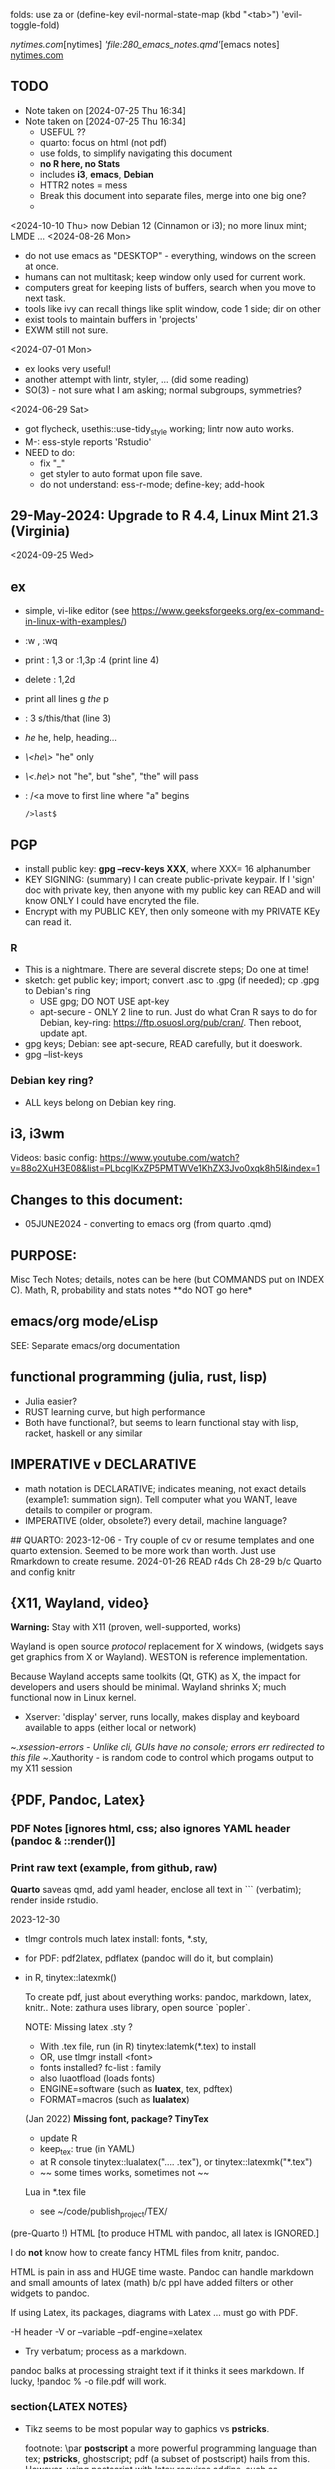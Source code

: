 folds:  use za or (define-key evil-normal-state-map (kbd "<tab>") 'evil-toggle-fold)


[[nytimes.com]][nytimes]
[['file:280_emacs_notes.qmd']][emacs notes]
[[https://www.nytimes.com][nytimes.com]]
**  TODO
- Note taken on [2024-07-25 Thu 16:34]
- Note taken on [2024-07-25 Thu 16:34]
    -   USEFUL ??
    -   quarto:  focus on html (not pdf)
    -   use folds, to simplify navigating this document
    -   **no R here, no Stats**
    -   includes *i3*, *emacs*, *Debian*
    -   HTTR2 notes = mess
    -   Break this document into separate files, merge into one big one?
	
  -	
<2024-10-10 Thu>  now Debian 12 (Cinnamon or i3);  no more linux mint; LMDE ...
<2024-08-26 Mon> 
- do not use emacs as "DESKTOP"  - everything, windows  on the screen at once.
- humans can not multitask;  keep window only used for current work.
- computers great for keeping lists of buffers, search when you move to next task.
- tools like ivy can recall things like split window, code 1 side; dir on other
- exist tools to maintain buffers in 'projects'
- EXWM still not sure.

<2024-07-01 Mon>
- ex looks very useful!
- another attempt with lintr, styler, ... (did some reading)
- SO(3) - not sure what I am asking;  normal subgroups, symmetries?
  
<2024-06-29 Sat>
- got flycheck,  usethis::use-tidy_style working; lintr now auto works.
- M-: ess-style reports 'Rstudio'
- NEED to do:
  - fix "_"
  - get styler to auto format upon file save.
  - do not understand: ess-r-mode; define-key; add-hook 


**  29-May-2024:   Upgrade to R 4.4,  Linux Mint 21.3 (Virginia)


<2024-09-25 Wed>

** ex
- simple, vi-like editor  (see https://www.geeksforgeeks.org/ex-command-in-linux-with-examples/)
-  :w , :wq
-  print    : 1,3    or :1,3p     :4 (print line 4)
-  delete   : 1,2d 
-  print all lines  g /the/ p
-  : 3 s/this/that  (line 3)
-  /he/   he, help, heading...
- /\<he\>/   "he"   only
- /\<.he\>/  not "he", but "she", "the" will pass 
- : /<a    move to first line where "a" begins
  : />last$

**  PGP
-  install public key: *gpg --recv-keys XXX*,  where XXX= 16 alphanumber
-  KEY SIGNING:  (summary)   I can create public-private keypair.
  If I 'sign' doc with private key, then anyone with my public key can
  READ and will know ONLY I could have encryted the file.
-   Encrypt with my PUBLIC KEY,   then only  someone with my PRIVATE  KEy can   read it.

*** R
-   This is a nightmare.  There are  several discrete steps;  Do one at time!
-   sketch:  get public key;  import;  convert .asc to .gpg (if needed); cp .gpg   to Debian's ring
 -  USE gpg;  DO NOT USE apt-key 
 -  apt-secure - ONLY 2 line to run.  Just do what Cran R says to do for Debian, key-ring:
   https://ftp.osuosl.org/pub/cran/.   Then reboot, update apt.
-   gpg  keys;  Debian: see apt-secure,  READ carefully, but it doeswork.
-   gpg  --list-keys

*** Debian key ring?
-   ALL  keys  belong on  Debian key ring.


** i3, i3wm
Videos:
basic config: https://www.youtube.com/watch?v=88o2XuH3E08&list=PLbcglKxZP5PMTWVe1KhZX3Jvo0xqk8h5I&index=1

** Changes to this document:
- 05JUNE2024  - converting to emacs  org (from quarto .qmd)

**  PURPOSE:		
Misc Tech Notes;  details, notes can be here (but COMMANDS put
on INDEX C).  Math, R, probability and stats notes **do NOT go here*


** emacs/org mode/eLisp

SEE:  Separate emacs/org documentation

** functional programming (julia, rust, lisp)
- Julia easier?
- RUST learning curve,  but high performance
- Both have functional?,   but seems to learn functional stay with lisp, racket, haskell or any similar

**	IMPERATIVE v DECLARATIVE
-	math notation is DECLARATIVE;   indicates meaning, not exact details
  (example1:  summation sign).  Tell computer what you WANT, leave details to
  compiler or program.
-	IMPERATIVE (older, obsolete?) every detail, machine language?
##  QUARTO:
2023-12-06 -  Try couple of cv or resume templates and one quarto extension.   Seemed to be more work than worth.  Just use Rmarkdown to create resume.
2024-01-26	READ r4ds Ch 28-29 b/c Quarto and config knitr



**  {X11, Wayland, video}
**Warning:**  Stay with X11 (proven, well-supported, works)

Wayland is open source \textit{protocol} replacement for X windows, (widgets
says get graphics from X or Wayland).
WESTON is reference implementation.

Because Wayland accepts same toolkits (Qt, GTK) as X, the impact for developers
and users should be minimal.  Wayland shrinks X;  much functional now in Linux
kernel.  

- Xserver:   'display' server, runs locally, makes display and keyboard available to apps (either local or network)
~/.xsession-errors - Unlike cli, GUIs have no console;   errors err redirected to this file
~/.Xauthority - is random code to control which progams output to my X11 session


** {PDF, Pandoc, Latex}

*** PDF Notes   [ignores html, css; also ignores YAML header (pandoc & ::render()]
*** Print raw text (example, from github, raw)
*Quarto* saveas qmd, add yaml header, enclose all text in ``` (verbatim); render inside rstudio.


2023-12-30
-	tlmgr controls much latex install: fonts, *.sty,
-	for PDF:   pdf2latex, pdflatex (pandoc will do it, but complain)
-		   in R, tinytex::latexmk()

 To create pdf, just about everything works:  pandoc, markdown, latex, knitr..
 Note:  zathura uses library, open source `popler`.


  NOTE:   Missing latex .sty ?  
		-	With .tex file, run (in R) tinytex:latemk(*.tex) to install
		- OR, use tlmgr install <font>
		-	fonts installed?  fc-list : family
		- also luaotfload (loads fonts)
		-	ENGINE=software (such as **luatex**, tex, pdftex) 
		-	FORMAT=macros (such as **lualatex**)

  (Jan 2022) **Missing font, package?   TinyTex**
  *  update R
  *  keep_tex:  true (in YAML)
  *  at R console  tinytex::lualatex(".... .tex"), or tinytex::latexmk("*.tex")
  *  ~~ some times works, sometimes not ~~

  Lua in *.tex file
  *  see ~/code/publish_project/TEX/




(pre-Quarto !)  HTML [to produce HTML with pandoc, all latex is IGNORED.]  

I do **not** know how to create fancy HTML files from knitr, pandoc.

 HTML is pain in ass and HUGE time waste.  Pandoc can handle markdown and
 small amounts of latex (math) b/c ppl have added filters or other widgets to
 pandoc.

 If using Latex, its packages, diagrams with Latex ... must go with PDF.

-H header  
-V or --variable  
--pdf-engine=xelatex  



-	Try verbatum; process as a markdown.
pandoc balks at processing straight text if it thinks it sees markdown.
If lucky, !pandoc % -o file.pdf will work.

***  section{LATEX NOTES}

-	Tikz seems to be most popular way to gaphics vs **pstricks**.

	footnote: \par
	**postscript** a more powerful programming language than tex; **pstricks**,
	ghostscript; pdf (a subset of postscript) hails from this.  However, using
	postscript with latex requires addins, such as ghostscript; drivers; ...
	Avoid **postscript** and packages pstricks, even if greater capability.

Original tex was 320 low-level cmds (aka primitives). 
Macros created from these.
But actual engine (tex) hidden from user.


**LuaTex** (engine) is re-write of core TEX engine (hard, written in C).  
Therefore, **LuaTex** added primitives, more open (can use tex or lua)

**LuaLatex** is macro package.

EXAMPLE:  In .tex file, write lua:  directlua is new primitive; lua api inside
value for  

$$\pi = \directlua{tex.sprint(math.pi)}$$

*** revealjs slides with Quarto



** make
- Make:  seldom use; but I did collect many examples of zsh, ls + regex examples, zsh commands re:  disk, storage, files ..., R to create packages
- Therefore, do not discard make_project directory
- https://github.com/jimrothstein/make_project
- https://github.com/mxenoph/cheat_sheets/blob/master/make_cheatsheet.pdf
  

** section(R}
-	No R;  use 310_

** GIT commands   
HEAD - can point to branch (tip) or a commit (detached HEAD). Commits are
immutable. HEADS can move around.
- git merge --no-ff --no-commit main   (no fastforward, *dry-run*) 

- git restore --source master~2 path/file    (2 commits back, give path to file)


** Install R
   - on Ubuntu,  or mintlinux virgina,  use  jammy and  follow https://cran.r-project.org/bin/linux/ubuntu/ (works)   
   - on Debian (such as LMDE) follow https://cran.r-project.org/bin/linux/debian/
     (1) Add: sudo vim.tiny /etc/apt/sources.list
     (2) insert:  the deb XXX link 
     (3) save, run as jim, sudo apt install r-base etc.
**  section{Lua}

-   TODo:  move lua into lua_project as code; or index or .....

-   luarocks - project to allow developers to integrate lua modules, dependenices into their lua code.

-   In lua, nil or false evaluate to:  false
0 or '', evaluate to: true


Lua + neovim:
    *  code is lua.
    *  but calls the neovim API | look careful, can see the vim
        *  api.nvim...command("enew") -- creates new file and edits.
        *  vim.bo[0],buftype=nofile

--  These are vim api ,  called by lua


-- shortcuts:
local cmd = vim.cmd
cmd("pwd")   -- execute vim Ex: command 

-- current file name:  
:lua print(vim.fn.expand('%')  

--  set vim options
:lua vim.api.nvim_command('set nonumber')   
:lua vim.api.nvim_command('set number!')        -- toggle
:lua vim.api.nvim_command('echo "Hello, Nvim!"')

--  list buffers, vim.cmd is alias for vim.api.nvim_exec()
:lua vim.cmd('buffers') 

-- print
:lua print(_VERSION)
:lua print("hi")

-- print, datatypes
-- Data types are converted correctly
print(vim.api.nvim_eval('1 + 1')) -- 2
print(vim.inspect(vim.api.nvim_eval('[1, 2, 3]'))) -- { 1, 2, 3 }
print(vim.inspect(vim.api.nvim_eval('{"foo": "bar", "baz": "qux"}'))) -- { baz = "qux", foo = "bar" }
print(vim.api.nvim_eval('v:true')) -- true
print(vim.api.nvim_eval('v:null')) -- nil


vim.api.nvim_command('new')

-- To run a lua file
:luafile %
x = 41
if x > 40 then
  print('over 40')
else
  print('under')
end

-- verb (in init.vim)
-- y{motion} will highlight for you!
-- :au TextYankPost * silent! lua vim.highlight.on_yank() 

-- This is a .lua file
-- To source it from .vim:   :luafile <file>
-- :luafile % will also work.
x = "hello"
print(x)

-- tools.lua
local api = vim.api
local M = {}
function M.makeScratch()
  api.nvim.command('enew') -- equal to :enew
  vim.bo[0].buftype=md
end
return M


-- in vim
-- create new command (fails)
-- :command! Scratch lua require'0001_tools'.makeScratch()
--



-- :lua vim.wo.number = true
-- vim.api.nvim_set_win_option('number', true)
-- lua print(vim.wo.number)

-- in a lua file only need following  (and reload)
vim.wo.number = true
vim.wo.number = false
vim.bo.shiftwidth = 4    
  

--end



** NEOVIM NOTES

*** neovim, nvim, vim  update to latest version
{
 Tue  02 Nov 2021 (also 30 DEC 2021)
-  download nvim.appimage | place in ~/bin/ | will overwrite prior
-  change permissions to  764
-  do not touch soft link nvim --> nvim.appimage
-  nothing more than this.

 Wed  09 Feb 2022

-   neovim TERMINAL BUFFER has 2 modes:  Normal (move around as usual, gf, y
etc) and a NEW MODE:  Terminal mode.  This mode means we see BASH cursor.
Anything entered goes there.  There is NO INSERT/EDIT Mode.  You deal with
Terminal mode at the ACTIVE line only.
See #75 Vimcast

-   This mapping copies line , inserts into terminal buffer and runs
noremap <leader>tl Vy<C-w>wpa<CR><C-\><C-n><C-w>pj
}

*** VIM writing_notes

*jim_writing_notes1*

http://www.terminally-incoherent.com/blog/2013/06/17/using-vim-for-writing-prose/
:h help-writing
## hard wrap is friend  

a=automatic reformat
t=wrap at textwidth

setlocal formatoptions=ant
setlocal textwidth=80
setlocal wrapmargin=0
setlocal foldcolumn=3 		"trick, to set left margin	 


Long parapgarapja l;akdsjf asalkfjas d; asdfk;ladsjf  lk;adjf a;lkaf as;l
asdfjl; adsfl;kj d;as fasdj;lkj afds;lkj 

***  Folds
26FEB2022  set to use treesitter;  don't seem to work

***	Turn off indents

(no c indents)

setlocal noautoindent  
setlocal nocindent  
setlocal nosmartindent  
setlocal indentexpr=  


*** HELPTAGS and Ctags are NOT related (do not confuse).

for ctags:
:h tags-file-format

To change file:  edit this file as regular file.
Dislike Highighting?   :set syntax=off
Add a tag:     surround new tag with * ; plus prose to describe tag
Add a hotlink:   ONLY in same file (I think) surround new tag with |

Run :helptags ALL to regenerate file called tags
/doc file (singular) :  should see this .txt file and tags file



*** VIM help 1

:h windows.txt
:h vert
:h splitright


:h new   " open new WINDOW
:h enew  " new buffer, in current window

*jim_system_stuff*
:view $VIMRUNTIME
:view $TEMPLATES

*jim_auto_commands*
:h autocmd
:h au



[all docs files](~/docs/)
[code files](~/code/)

:h abbreviation
:h help-summary
:h helphelp
:h help.txt
:h helpgrep
:h usr_toc.txt
:h index

:h startup
:h cmdline 
:h exe    (use cmd line to run normal cmds?)
:h startinsert


****  Help for common tasks

:h :abbreviate
:h :augroup
:h :changes
:h :highlight
:h :syntax
:h :command
:h :file
:h :filetype
:h :messages
:h :options  :h options.txt  :h :set
:h :omni
:h :complete  "NOTE:  nvim does NOT have cmd-line completion like C-N, C-P
:h map-listing

:h :scriptnames
:h man  (use vim for manpages)


*jim_split*
:h :split
:vert help    " open help in vertical split

(N) !!date, insert date

:resize -3 <CR>  " reduce size of window
:vertical resize -3 <CR>

$VIMRUNTIME (inside the image app)
:!ls $VIMRUNTIME

*** Windows, splits
:h usr_07.txt
:h usr_08.txt
:h windows.txt
:h CTRL-W    


*** statusline  %m (modify?) %y (filetype) ...
:h statusline
:echo expand("%m")  
:set statusline=%t
:set statusline+=%{&ff}

Ranges (in file)
:h range
:., 'a
:., +2
3 lines below to end - 5 lines
:.+3, $-5

*** insert mode
:h insert.txt
:h insert-index
:h i_CTRL-R

<C-R>% inserts file name:
/home/jim/docs/misc_files/005_tech_notes.md

<C-R>=system("ls")  inserts listing


Insert in bulk:
:i or :a  followed by . when done


Registers
:echo @a 
:let @a="hello"


Plugins
:h Vimux
:call VimuxRunCommand("ls")
:VimuxPromptCommand<CR>
Lazy:	review ~/.localshare/kickstart/lazy
(some have ftplugins/after)
-	ftplugin one method of adding ft specific code (vs autocmd)

To Close:
:VimuxCloseRunner<CR>


Syntax Highlighting
:h usr_06.txt

vim initialize
:vert h nvim_R
:tab help

:vert h nvim-R  " opens help to right
:let R_nvimpager = "vertical" default, (can be "tab", "tabnew")

vim & grep (search both *.R and *.Rmd - note | is escaped)
:grep -EHRn 'binomial' ~/code/**/*.(R\|Rmd)

vim tabs
tabs   :tabn :tabp :tabnew

READ: cmds to open windows at various localations:  bo, above ...


:h reference_toc
:h help
:h help-summary
:h cmd   (:h ls)
:helpgrep fold*  (no quotes)

"all tags
:h quickref.txt 

"index
:h usr_toc.txt

:h reference_toc   (all *.txt files)
:h local-additions (plugins)

:h motions.txt (jumps, motions, find next } etc)


*** search
    /foo/+1    find foo  and move +1 line down 
/foo/0     find .... but move to beginning of line 
/foo/e-1    find ... then move back 1 character.


:h i_{}      (insert, delete, visual, ...)

:h :ex_cmd

:h 'option'

:h func()

:h /[     (escape regex character)

:h ft-r-indent    (for plugin r)
:h ft-json-....   (for plugin json)

end neovim 



\newpage


** REGEX
- TODO import (?) all REGEX/* files to here

- for regex reading see 300_tech_reading.md
  

# -----------------------
##	DOCUMENT REGEX  HERE
##  (text, no examples in this file)
# -----------------------
/home/jim/code/docs/tech_notes/REGEX.md


2024-04-30
-	Use a cheat sheet
-	Reduce paper
-	Annotate (here, or in 2 files) ONLY when needs

## this file: ~/code/docs/tech_notes/REGEX.md
## ~/code/docs/tech_notes/001_grep_regex_P_examples.qmd
## ~/code/docs/tech_notes/002_grep_examples.md
##	SOME regex:  in ~/code/zsh_project/ZSH_SH_FILES/


##	REGEX
TODO:
	-	sed, when to use?
	- emphasize goal:  use grep -P, regex to understand how REGEX works.  Tired
	of every 6 months learning all over again.
	-	greedy/not greedy  and backtrack .   Think like a regex engine!
	-	How to aerate regex !
	-	regex can be used to:
		-	find
		-	validate
		-	replace/insert
		-	split
		-	...
		- When whiz, can do summersaults with CLI, zsh tools (sed, grep , cut ...)
		and regex.  Not NOW.


-	Separate learning REGEX (grep -P, regex) and using REGEX in R, which I think
	is a tad easier.

###	DEFINTIIONS - as always, crucial
	-	regex is a string;  do not forget this.
	-	META CHARACTERS - ascii (?) characters which by-default have
		non-literal meaning to engine that digests them.  **Engine** specific.
		Must ESCAPE these characters to use as literals.  Other contexts, such
		as unix shell, have similar idea:  `<`, `>' for example, refer to
		**redirect** .    In C, sprintf, `%` indicates formatting and literal
		use.
	-	**To Escape** indicate to underlying engine that this meta character
		should be handled as though literal.

	-	POSIX:
		-	backslash \
		-	[ ]
		-	{ }
		-	( )
		-	caret ^
		-	$
		-	dot .
		-	pipe |
		-	?
		-	asterisk *
		-	`+ -`
		-	``+ - ''
		-	\verbX + - X
		-	\begin{verbatim} 
			+ - 
			\end{verbatim}


###	Render REGEX Verbatim - 4 ways (latex?)

`+ -`

``+ - ''

\verb; + - ;

\verb;+ -;

\begin{verbatim} 
+ - 
\end{verbatim}


-	**Character Class**  Things like [0-9].  
Rmk:  [0-9]+ means repeat one or more of the prior **Character class**   So both 321 and 333 match this regex.


###	Specific to vim/neovim
-	magic = \v   no need to escape (wait till know what doing first) - well, um.

-	magic = `\v`   no need to escape (wait till know what doing first)

###	Specific to R
-	Before regex library (engine) sees code, the **compiler** (byte code?) gets
it first.  Must use double backslash for just one backslash to be seen by
regex engine.   Shell interpreters have no such compiler and single backslash
suffices.

#### Regex grouping:  capture & non-capture

**Perl** PCRE for lookaheads, capture (in R, perl=T)
from !so

Groups that capture you can use later on in the regex to match OR you can use
them in the replacement part of the regex. Making a non-capturing group simply
exempts that group from being used for either of these reasons.


Non-capturing groups are great if you are trying to capture many different
things and there are some groups you don't want to capture. 





** LINUX/
- Debian:  shutdown when sytem hangs?   CTRL-ALT-DEL  or ALT-printScreen
- *gnome-control-center* is cli to manage linux, X11, ..(even with cinnamon/lightdm)

<2024-10-04 Fri>  Cinnamon and i3 do not mix well (at this point)
- Both are "desktop environment" (others:  xfce4, gnome?)
- When lightdm (login manager) runs, user can choose 'desktop envir"  AND authenticates.
- SEE for "rules"   https://forums.linuxmint.com/viewtopic.php?p=2533879#p2533879
- LMDE is meant to run Cinnamon (and not i3);  I got i3 to run using testing Debian.  But this breaks LMDE (Cinnamon).

21-July-2023:   Rumors, Linux Mint (now based upon Ubuntu/Canonical ) may be moving to **LMDE** (Linux Mint Debian Edition)
Why?  some issues with Canonical?  Claims that LMDE much firmer ground; Mint will also then be more independent.
2024-01-13 - Linux Mint updates, seems no problem

- Booting ... firmware | bootloader (finds all kernels, os) | grub2 (user
select) ;   
- READ >info grub <CR>
- /kernel is MINIMUM to start;  this is why drivers often need separate install,
not in kernel.
- SWAP - latest Linuxmint built-in, no need
- LinuxMint - installer sets mountpoints
- PARTIONs - \home is separate;  \ for all else (~30-40GB enough)
- Boot drive - needs flag `boot` and `esp` (?)

*** SETUP/CONFIG new machine 
   <2024-10-10 Thu>  HP Elitebook but with pure Debian/Cinnamon & i3
   *CAPSLOCK ESCAPE*;   many easy ways =>  confusion!
   - Debian/Cinnamon & i3:   *setxkbmap -option "caps:escape" (immediate)*
     reboot?  may need to sourc .xinitrc
   - other methods, like /etc/default/keyboard do not seem to work
   
   (did not work for non-Cinnamon)CAPS_LOCK:   Use Cinnamon, keyboard options GUI to set CAPS_LOCK to ESC (easy)
   June 9, 2024 (HP Elitebook, 845, G8 - 2nd HP laptop)
   - *~/dotfiles/create_soft_links.sh*  VERY helpful
   - Emacs:  must link emacs files in ~/dotfiles files in ~/emacs.d*   =
   - must re-install:   wezterm (see webpage), i3, zsh, git, emacs,  ZSH, gh
   - public keys .. read debian's guide
   - zsh change shell:   chsh -s $(which zsh) jim
   - emacs:  FIRST install/config *'use-package'*  always a pane:
     - Cinnamen:  hardward/keyboard/layout/options  choice to set CAPSLOCK to ESC (works, but with i3 too?)
   - websites:  Google 1st,  then Firefox (rest should follow)
   - *keep* sh files, links, config files up-to-date AND in dotfiles/backup!


*** format fat32, for copiers
To  make fat32 usb device.(for copier)
1) (optional; too slow)  can put all zeros (optional, slow - ~ 5MB/s  or 200  seconds for 1 GB  on   USB 2.0)
2) sudo parted /dev/sda mklabel msdos   (makes empty partition table, of form MBR)
3) sudo parted /dev/sda mkpart primary fat32 0% 100%  (makes partition)
4) sudo mkfs.fat -F32 /dev/sda   (format  this partiion,  if says   to use -I  do  so!)
5) sudo parted /dev/sdb print   (confirms fat32)

To burn iso on usb (I never got gui's to work)
1) sudo dd bs=4M if=/path/to/file.iso of=/dev/sda status=progress oflag=sync


*** mount usb_device

- format, partition etc.
check fs:
df -Th /dev/sda

-format -NO!  use fat32 (above) to work with  other devices
sudo mkfs.exfat /dev/sda

-mount
mount /dev/sda /media/a_mt_point
(a_mt_point must already exist)


*** remap capslock to escape

{
#		PURPOSE:	**maps ChromeBox "capslock" key to Escape.**
#		-	use > xev to find that capslock is key 133.
#		- xmodmap is older, but simpler to  change key action to  change key
action.
#		- newer is **setxkbmap** but I find more effort to figure out simple things.
#		-	SEE  tech_notes
#		- lots of ways to do this remap. This works, stay with it: 
#
DEPRECTED:

xmodmap -e "keycode 133 = Escape"
Lenovo: capslock keycode = 66,  and escape is 9.  However, capslock still insisting on going in caps lock (UPPER CASE)
setkbmap seems to suggest using caps:swapescape and not caps:escape, but xmodmap won't accept.

}

**	cron job, crontab

{
	grep jim /var/log/syslog  # see cron jobs that ran

	
Sat May 21 18:48:16 PDT 2022
	-	jr changed /etc/rsyslog/50-default.conf
	-	uncomment #cron  -- cron s/d now log to cron.log	
	-	after change, run sudo service rsyslog restart	

-	see cron Icard ('linux')
}

#### Linux Kernel

{
	- one LTS Ubuntu can have many (upstream) kernels
	-	Mix & Match kernels?  X? 
	-	Kernel Upgrade - See INDEX C.

}

*jim_Permissions*
u g o   (user group other)


*** MORE LINUX

####	wifi

	Hopeless?  Ubuntu bug (May 2022) Some notes otherwise:
	-	EAP is protocol |  many pieces | goal:  protect wifi
	-	WPA several versions
	-	supplicant - one end seeks to be authenticated by other end.
	-	Standard is 802.1X

	- nmcli is main cli way. (see INDEX C)
	- networkctl status	
	-	systemctl <command>
	- NOT an issue with GalliumOS (based on 18.04 ubuntu - so stuck here for
		now)


This is block with 3 back ticks AND vimdoc:  boring!


** ZSH notes

*ZSH*
SEE MANUAL: https://zsh.sourceforge.io/Doc/Release/
SEE ZSH GUIDE (2003, Stephenson) https://zsh.sourceforge.io/Guide/zshguide.html
ZSH FAQ (2010) https://zsh.sourceforge.io/FAQ/

~/dotfiles/.zshrc
~/dotfiles/.zshenv
zsh -x  *.sh   # prints line then executes
#!/bin/zsh  -xv # verbose


*** unix, zsh permissions
u      g         o
owner--in group--others

r=4
w=2
x=1
chmod 700         rwx --- ---
"public" 644      rw- r-- r-- 
"private" 600     rw- --- ---


*** zsh commands in emacs (SEE:  zsh_project)

*** completion, Use zstyle
man zshcompsys
zstyle + 3rd party scripts - do MANY things (completion, modify settings, config VCS_INFO ...)
SEE:  https://thevaluable.dev/zsh-completion-guide-examples/

*VCS_INFO* is a function, used to populate variables (prompt, for ex) *retrieved from vcs, ie git*
SEE: https://arjanvandergaag.nl/blog/customize-zsh-prompt-with-vcs-info.html
SEE: https://zsh.sourceforge.io/Doc/Release/User-Contributions.html#Version-Control-Information

USAGE:  *zstyle* <pattern> <style> <values>  and is NOT so OBVIOUS !
if match, apply the style
USAGE:  zstyle <configure><VCS_INFO><OUTPUT>

Completion:  ex:  cd <TAB> completion
zstyle ':completion:*:*:cp:'
zstyle ':completion:*' 

General:
:completion:<fun>:<complete>:<command>:<arguments>:<tag>
- command (cd, rm, etc)
- <tag> (could be files, users, options ??)

*precmd* is hook function, runs before ZSH prompt (SEE manual 9.3.1)
SEE:  https://zsh.sourceforge.io/Doc/Release/Functions.html#Special-Functions 

*** printf
- string(%s), digit(%d); example: digit,pad with by 5 
printf "%05d\n" ${x}

- R:  see sprintf https://www.r-bloggers.com/2010/05/number-formatting/

*** zle = zsh line editor/keymaps/widgets/

*** misc zsh
SEE Serge Gebhardt
widgets correspond to commands, often with shortcut

Given a widget (ex:  '\eb',  ie esc b)
bindkey '\eb' #returns backward-word; ie ESC-b, aka M-b   goes back one word !  
binddky '^b'  # returns backward-charac

bindkey  '\ef' # returns foward-word

bindkey '^a'  # returns beginning-of-line 

zle -al # list of widgets

keymaps=collection of shortcuts
bindkey -l  # vi modes?

To see mapping:
1. cat <CR>; type key; <C-C> ends   (try M-b)
2. <C-V> ; type key

invoke widget:
1. <C-A> bind to shortcut
2. zle <widget>   # to execut
3. sp widget <execute-named-command>
   
TERMCAP - obsolete

 
sudo vs su ....
{

	-	su jim  change to User 'jim'
	- sudo cmd 
		-	last ~ 15'  (temporary use of root privileges)
		-	asks for user's password
		-	allows root 'privileges' but the home directory, path etc remains the
			user's
	- sudo su   # run cmd su (to switch user) with root permissions. (default is
		root)
	- **sudo su -** # run cmd su (to change user) with root permissions AND WITH root
		environment (echo $SHELL will root)
	-	shell:  either login or non-login
	-	non-login has 2 flavors: **interactive** (user at CLI) and **non-interactive** (a
		subshell for scripts)

!askubuntu 376199
!askubuntu 1225041


}


\newpage

drive info

{
	# succinct, useful info
	lsblk --output NAME,UUID,PARTUUID
}


xev  keyboard

{
	-	Keyboard specific, find what *keycode* a button is mapped to:
	- USAGE:  > xev
	- type just 1 button, look for its keycode, keysym on this keyboard
	- example:   q  will be keycode=24, keysym=0x71 called 'q'

}

17JULY2023 - ebook-viewer (calibre) has conflict with caps:swapescape, can not figure out
        REF:  <https://wiki.archlinux.org/title/Xorg/Keyboard_configuration>
FIX:   now using **setxkbmap -option caps:escape (in .xinitrc) **
DEPRECATES anything before 17JULY 2023

xxd 

{

	-  To find how zsh maps a button (A, alt, F2) :  
	-	 USAGE:  > xxd <CR>
	-  press <ALT>+a
	-  terminal displays coding (^[a)
	-	 SEE ROTHGAR
}

*** more zsh

grep_vs_ls

*Grep* always finds words that match a pattern and returns file names of
matches.

ls (+ glob) finds filenames that match a pattern.  Very different.
(same in vim)

*jim_GLOB_examples*
Mostly of form ls or ll or print -l    and **/*
example:   print -l ~/code/**/*.(R|Rmd)   # any level, return all .R and .Rmd
files

See my zsh GLOG handwritten notes (till typed in here)
ZLE	= Zsh line editor | NOT GNU readline\
*zle_widgets* (all commands)

Output from zle -al (~403 cmds)
<snip>

### BINDKEY

*bindkey*  # results, all shortcuts

(sample)
"^A"-"^C" self-insert
"^D" list-choices
"^E"-"^F" self-insert
"^G" list-expand
"^H" vi-backward-delete-char
"^I" expand-or-complete


** Google, API, curl
(1APR2022)
Google's example, with loop for uri_redirect
https://accounts.google.com/o/oauth2/v2/auth?
 scope=https%3A%2F%2Fwww.googleapis.com%2Fauth%2Fyoutube.readonly&
 response_type=code&
 state=security_token%3D138r5719ru3e1%26url%3Dhttps%3A%2F%2Foauth2.example.com%2Ftoken&
 redirect_uri=http%3A//127.0.0.1%3A9004&
 client_id=client_id

	-  Google's authorization server: https://accounts.google.com/o/oauth2/v2/auth

### Finally, Request:  appropriate query sent to:
GET https://www.googleapis.com/youtube/v3/commentThreads 


### From Explorer
GET https://youtube.googleapis.com/youtube/v3/playlists?part=snippet%2CcontentDetails&maxResults=5&mine=true&key=[YOUR_API_KEY] HTTP/1.1

Authorization: Bearer [YOUR_ACCESS_TOKEN]
Accept: application/json


###
same, but as Curl
    
curl \
  'https://youtube.googleapis.com/youtube/v3/playlists?part=snippet%2CcontentDetails&maxResults=5&mine=true&key=[YOUR_API_KEY]' \
  --header 'Authorization: Bearer [YOUR_ACCESS_TOKEN]' \
  --header 'Accept: application/json' \
  --compressed



###   From Google Playground
   https://youtube.googleapis.com/youtube/v3/commentThreads?videoId=Mec9sw1cJk8&part=snippet,replies
###

\newpage
#   CURL |  YOUTUBE API | GOOGLE API |  OAUTH 2.0 | 


\newpage

client = oauth_client(id=  client_id,
        token_url  = token_url,
        secret = client_secret,
        key =  API_KEY,
        auth = "body",   # header or body
			
        name = "youtube_ONE_video_ALL_comments")



req  <-  request("https://www.googleapis.com/youtube/v3/commentThreads?videoId=Mec9sw1cJk8&part=snippet,replies")  %>% 
req_oauth_auth_code(client = client, auth_url = auth_url, token_params=scope[[1]]) 


resp  <- req %>% req_perform()

Some Remarks:
  -	Google is but one implementation of various API, oauth technologies.  The more you read the more confused you may become (at least for me).  
  -	The R package **gargle** is uses **httr** and therefore not my preference.  
  -	I am using httr2 to automate things;  I'd like to understand things using a little as possible:  curl, browser and local server running as localhost.  
  -	Most of the R work is done at lower level, such as packages curl and httpuv.  
	

\newpage

begin{verbatim}
				G O O G L E
end{verbatim}

#### HTTR2 - NOTES (needs clean up!)

PURPOSE:    Demonstrate configuration for HTTR2 and OAUTH2 with Google's Youtube API.

							- uses off-the-shelf `httr2::req_oauth_auth_code()` + configuration
						  - uses authorization code flow.
							- uses redirect_uri localhost, cut & paste (via obo) is deprecated.
							- httr2::  hides almost all details of interaction.
							- use  curl and localhost such as httpuv:: to see lower level

Source:  https://developers.google.com/youtube/v3/guides/auth/installed-apps

RELATED INFO:
  -  Google Explorer (youtube)
	-  Google OAUTH2 playground



```

#	===============================
From Google (Youtube) Explorer:
GET https://youtube.googleapis.com/youtube/v3/playlists?part=snippet%2CcontentDetails&maxResults=5&mine=true&key=[YOUR_API_KEY] HTTP/1.1

Authorization: Bearer [YOUR_ACCESS_TOKEN]
Accept: application/json

#	===============================

```

For youtube (auth code):
echo "curl -Lsv \"https://accounts.google.com/o/oauth2/v2/auth?\
client_id=$client_id&\
redirect_uri=https://127.0.0.1:8080&\
scope=https://www.googleapis.com/auth/youtube&\
response_type=code\""


scope = list(
        "https://www.googleapis.com/auth/youtube",
        "https://www.googleapis.com/auth/youtube.force-ssl")

For youtube (obtain results):
curl \
  'https://youtube.googleapis.com/youtube/v3/playlists?part=snippet%2CcontentDetails&maxResults=5&mine=true&key=[YOUR_API_KEY]' \
  --header 'Authorization: Bearer [YOUR_ACCESS_TOKEN]' \
  --header 'Accept: application/json' \
  --compressed

#### NEEDED SCOPES:
https://www.googleapis.com/auth/youtube	Manage your YouTube account
https://www.googleapis.com/auth/youtube.force-ssl	See, edit, and permanently delete your YouTube videos, ratings, comments and captions


playlistId  =  "PLlXfTHzgMRUIqYrutsFXCOmiqKUgOgGJ5"  # Pavel Grinfeld, Linear Alg 3



\begin{verbatim}
				E N D    G O O G L E
\end{verbatim}

#### Procedure: 
  -		Follow hadley outlines in Vignette for Github and and getting user's information.  (Requires oauth token)
  -  Change for google 
	-  let httr2 handle the details, use this function: httr2::req_oauth_auth_code()
  -  If I have this right, this will (1) get the access token and (2) complete REST
request.


** MOVE !





** Pandoc
PANDOC:
!pandoc --metadata=project:xxx --lua-filter doc/panvimdoc/scripts/skip-blocks.lua --lua-filter doc/panvimdoc/scripts/include-files.lua -t doc/panvimdoc/scripts/panvimdoc.lua % -o doc/jimHelp.txt


** MORE CURL
CURL Examples:

cURL write (to standard)
 w response after callling example.com
\begin{verbatim}
curl -w "Response %{response_code}\n" example.com
\end{verbatim}

github
curl https://api.github.com/zen

returns lot of kev=value pairs
curl https://api.github.com/users/defunkt

   -include headers
curl -i https://api.github.com/users/defunkt

   headers only
curl --head <URL>

CURL_CONFIG (a FILE)
 USAGE   curl -K CURL_CONFIG ...


\begin{verbatim}
url = example.com
-w "Type:  Hello  %{local_ip} \n"
\end{verbatim}

Misc Notes:
"State"  - cookies used to be used; now state carried in headers

Misc Notes:
"State"  - cookies used to be used; now state carried in headers  
vim:nospell


** ANDROID

####	Android, Mobile, Cell Phone - notes

RETAIL DEMO UNIT ('retail mode'):
-	ie runs in endless LOOP, no Cell ability, no MEI
-	useable ONLY for wifi
-	Can be BARGAIN, but ...
-	Must unlock bootloader (to remove 'endless loop software' and become regular
	wifi device.  Locked means bootloder hard-coded insist OS match a code.
-	if CAN unlock bootloader , BARGAIN.    Beware endless hours otherwise.

*** Google Pixel 3a XL (my phone)
-	Android 12 = final google update.
- DO expect "unofficial" Android 13 for this phone (sooner or lalter).


*** **OEM Unlock**
- greyed out?   (like mine) then not possible to unlock bootloader itself.
	Means:  no root.   **no ROM install** **no TWRP**
- my pixel is VERISON (sprint?) phone;  not a Google phone;  b/c IMEI begins with 35...  NO way to change bootloader.


*** ADB

- *ADB* DEBUG:  a "mode" that allows installing apps, read logs on Android, file
	transfer... Works by running TCP sever on host (PC) and daemon on device
	(phone) Works by running TCP sever on host (PC) and daemon on device (phone)

- SEE https://www.howtogeek.com/192732/android-usb-connections-explained-mtp-ptp-and-usb-mass-storage/
  - adb --help
  - adb shell <command>
  - adb shell df -h
    - adb shell ls /system/bin  (available cmds)

  - adb push [ -- sync ]   # only push if newer


- Photo tranfer, different.
- **mp3 file transfer** ADB appears to be FUSSY:  remove things like `?` from
	file names or foregin char.   ADB sucks at error messages; chokes; just seem
	to stall.	Just fix the file names and adb will work;  speed is very good;
	but even 25 MB/s  ~ 1.8 GB/min.   Be patient with 40 GB. 

- Bluetooth - wasted plenty of time:  use wired ADB;   some mention Ubuntu &
	bluetooth never got along.   Either way - TIME SINK;  waste.

- *MTP* is protocol to move files;  seems imperfect (CLAIM: now
  standardized, better) ;  PTP for photos

mtp://[usb:001,085]   where 085 refers to device.  (Run lsusb)
-	AVOID this stuff;   **stay with ADB and fix those file names**

-	**adb backup**	disapppointing, time-sink;  THINK backup all all my apps,
	data, but can NOT find clear documentation.  STOP.
-	Do not like Google bloatware.  Expected something like ONEPLUS (which I
	install ROM).  Google's rules, annoyances - must remove.  do not want G-
	ecosystem to point to each of its sister apps.


*** Android os
-   Android is U/I to actual OS, which is **Dalik**, uses java VM **Recovery
    Mode** is separate partition(?) contains just enough code to boot in this
    mode.  Replacing this code is **custom** recovery vs **stock** recovery.
- **FASTBOOT**  purpose to `flash` ROM on device;  level beyond ADB.


** section{Laptop Buying Notes}

**eMMc** is on bmotherboard(embedded), slow but works:  cheap, reliable;  fine to boot.   Check /dev/mmcblk**
SSD is much better, but more expensive.  

*** Lenovo T480
   (stolen May 2024)

-   running Linux Mint (no more Chromebooks)
-   Power, 65W, need brick or wall charger.
-   cable must support 3 Amps
-   buzz words GaN, PD (Power Delivery), no need latest PPS
-   name brands:  Anker, Belkin, "Amazon Basics", **Beware off-brand** buy
  based on what is compatible with T480 (go crazy trying to match standards,
  USB-C 3.1, 3.2, 4.0, generatations, standard or not?)
	

** RUST  (systems level language)

- programmer has control over memory, variables.  Leads to SAFETY and
  PERFORMANCE.   At cost of understanding more about memory etc.		

- *macro* is code that runs at COMPILE time;  inserts compiled code sections.
  (Saves programmer from needing to write common code over and over.)

vim:linebreak:nospell:nowrap:cul tw=78 fo=tqlnr foldcolumn=1 cc=+1
 
*CAR NOTES*
https://check-vin.org/

my VIN:  1HGEM22911L031079
------------------------
---
BLACK, Prius 5 - 4 door ,  all owners in family (?) Chicago
car: https://corvallis.craigslist.org/cto/d/corvallis-2011-toyota-prius-4dr/7791577925.html
carfax: https://www.autovhr.com/CFReports-ran/AutoVhr-CFreport_1728601520.html
-carfax clean no records, post-2018 
---
Ingrid 2009/Prius Hatch 4D/112k/$9/(carfax: says $8.4) (JTDKB20U3 93503700)
car: https://portland.craigslist.org/wsc/cto/d/portland-upgraded-base-model-prius-2009/7786557907.html 
carfax: https://www.autovhr.com/CFReports-ran/AutoVhr-CFreport_1728671601.html

waiting: Travis has receipt for last; and battery: 12V or hybrid 
---
------------------------  Jack
JACK, 2012/preisC/111K/$8.9/JTDKDTB30C1023315  (*dealer offered him $7k trade-in*)
Waiting:  his battery, recent records
car:  WHTIE, https://portland.craigslist.org/mlt/cto/d/portland-2012-toyota-prius/7789997037.html
carfax:  see pdf  (shows battery replaced;  Jack says it wasn't)
service records:  see pdf  

***
